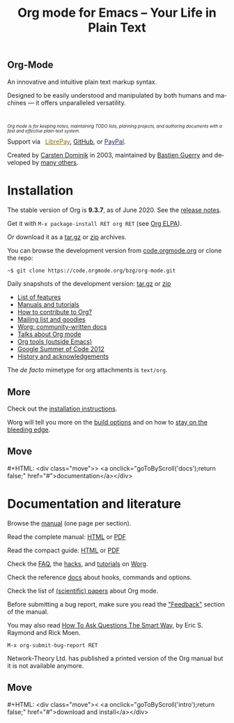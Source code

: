 #+title:       Org mode for Emacs -- Your Life in Plain Text
#+email:       carsten at orgmode dot org
#+language:    en
#+startup:     hidestars
#+options:     H:3 num:nil toc:nil \n:nil @:t ::t |:t ^:t *:t TeX:t author:nil <:t LaTeX:t
#+keywords:    Org Emacs outline planning note authoring project plain-text LaTeX HTML
#+description: Org: an Emacs Mode for Notes, Planning, and Authoring
#+macro:       next #+HTML: <div class="move">> <a onclick="goToByScroll('$1');return false;" href="#">documentation</a></div>
#+macro:       previous #+HTML: <div class="move">< <a onclick="goToByScroll('$1');return false;" href="#">download and install</a></div>
#+html_head:   <link rel="stylesheet" href="org.css" type="text/css" />
#+html_head:   <meta name="flattr:id" content="8d9x0o">

#+begin_export html
<div class="banner large">
  <p id="a-quote"></p>
  <h2>
    <img src="/img/org-mode-unicorn.svg"/>
    Org-Mode
  </h2>
  <p>An innovative and intuitive plain text markup syntax.</p>
  <p>Designed to be easily understood and manipulated by both humans and machines &mdash; it offers unparalleled versatility.</p>
  <br/>
  <p style="font-size: 0.7em;"><em>Org mode is for keeping notes, maintaining TODO lists, planning
projects, and authoring documents with a fast and effective plain-text
    system.</em></p>

</div>
<div class="banner slim green">
  Support via&ensp;
  <a href="https://liberapay.com/bzg" title="Donations always help"
         style="color: #87711b">
    <img class="inline" src="/img/external/librepay.svg"/>
    LibrePay</a>,
  <a href="https://github.com/sponsors/bzg" title="Donations always help">
    <img class="inline" src="/img/external/github.svg"/>
    GitHub</a>,
  or
  <a href="https://www.paypal.com/paypalme/bzg/10" title="Donations always help"
     style="color: #222d65">
    <img class="inline" src="/img/external/paypal.svg"/>
    PayPal</a>.
</div>
<div class="banner slim" style="background: none">
  <p style="font-size: 1em;">Created by <a target="new"
  href="https://staff.science.uva.nl/~dominik/">Carsten Dominik</a> in 2003,
  maintained by <a target="new" href="http://bzg.fr">Bastien Guerry</a> and
  developed
  by <a href="https://orgmode.org/org.html#History-and-Acknowledgments">many
  others</a>.</p>
</div>
#+end_export

* Installation
  :PROPERTIES:
  :CUSTOM_ID: intro
  :END:

#+ATTR_HTML: :id main-image
[[file:img/main.jpg]]

The stable version of Org is *9.3.7*, as of June 2020.  See the [[file:Changes.org][release notes]].

Get it with =M-x package-install RET org RET= (see [[https://orgmode.org/elpa.html][Org ELPA]]).

Or download it as a [[https://orgmode.org/org-9.3.7.tar.gz][tar.gz]] or [[https://orgmode.org/org-9.3.7.zip][zip]] archives.

You can browse the development version from [[https://code.orgmode.org/bzg/org-mode][code.orgmode.org]] or clone the repo:

=~$ git clone https://code.orgmode.org/bzg/org-mode.git=

Daily snapshots of the development version: [[https://orgmode.org/org-latest.tar.gz][tar.gz]] or [[https://orgmode.org/org-latest.zip][zip]]

- [[file:features.org][List of features]]
- [[#docs][Manuals and tutorials]]
- [[https://orgmode.org/worg/org-contribute.html][How to contribute to Org?]]
- [[file:community.org][Mailing list and goodies]]
- [[https://orgmode.org/worg/][Worg: community-written docs]]
- [[file:talks.org][Talks about Org mode]]
- [[https://orgmode.org/worg/org-tools/index.html][Org tools (outside Emacs)]]
- [[https://orgmode.org/community.html#gsoc][Google Summer of Code 2012]]
- [[https://orgmode.org/org.html#History-and-Acknowledgments][History and acknowledgements]]

The //de facto// mimetype for org attachments is =text/org=.

** More

Check out the [[https://orgmode.org/manual/Installation.html][installation instructions]].

Worg will tell you more on the [[https://orgmode.org/worg/dev/org-build-system.html][build options]] and on how to [[https://orgmode.org/worg/org-faq.html#keeping-current-with-Org-mode-development][stay on the
bleeding edge]].

** Move
   :PROPERTIES:
   :ID:       move
   :HTML_CONTAINER_CLASS: move
   :END:

{{{next(docs)}}}

* Documentation and literature
  :PROPERTIES:
  :CUSTOM_ID: docs
  :END:

#+ATTR_HTML: :width 300px :style float:right;
[[file:img/org-mode-7-network-theory.jpg]]

Browse the [[https://orgmode.org/manual/index.html][manual]] (one page per section).

Read the complete manual: [[https://orgmode.org/org.html][HTML]] or [[https://orgmode.org/org.pdf][PDF]]

Read the compact guide: [[https://orgmode.org/guide/][HTML]] or [[https://orgmode.org/orgguide.pdf][PDF]]

Check the [[https://orgmode.org/worg/org-faq.html][FAQ]], the [[https://orgmode.org/worg/org-hacks.html][hacks]], and [[https://orgmode.org/worg/org-tutorials/][tutorials]] on [[https://orgmode.org/worg/][Worg]].

Check the reference [[https://orgmode.org/worg/doc.html][docs]] about hooks, commands and options.

Check the list of [[https://orgmode.org/worg/org-papers.html][(scientific) papers]] about Org mode.

Before submitting a bug report, make sure you read the [[https://orgmode.org/org.html#Feedback]["Feedback"]] section
of the manual.

You may also read [[http://www.catb.org/esr/faqs/smart-questions.html][How To Ask Questions The Smart Way]], by Eric S. Raymond
and Rick Moen.

=M-x org-submit-bug-report RET=

Network-Theory Ltd. has published a printed version of the Org manual
but it is not available anymore.

** Move
   :PROPERTIES:
   :ID:       move
   :HTML_CONTAINER_CLASS: move
   :END:

{{{previous(intro)}}}

